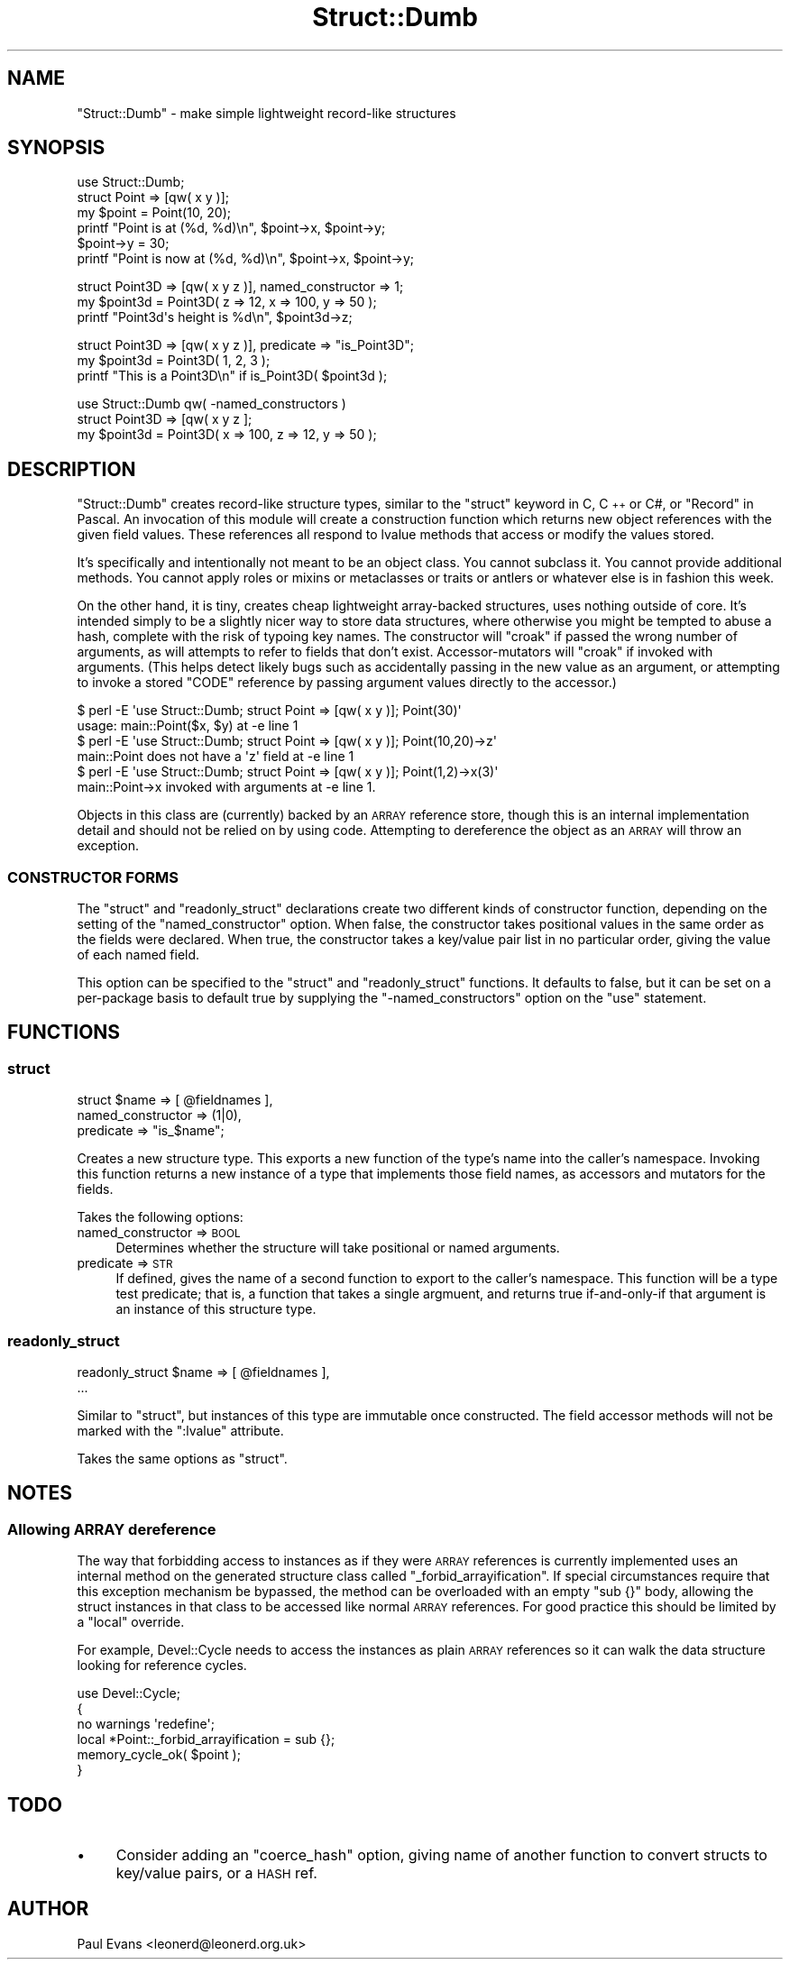 .\" Automatically generated by Pod::Man 4.09 (Pod::Simple 3.35)
.\"
.\" Standard preamble:
.\" ========================================================================
.de Sp \" Vertical space (when we can't use .PP)
.if t .sp .5v
.if n .sp
..
.de Vb \" Begin verbatim text
.ft CW
.nf
.ne \\$1
..
.de Ve \" End verbatim text
.ft R
.fi
..
.\" Set up some character translations and predefined strings.  \*(-- will
.\" give an unbreakable dash, \*(PI will give pi, \*(L" will give a left
.\" double quote, and \*(R" will give a right double quote.  \*(C+ will
.\" give a nicer C++.  Capital omega is used to do unbreakable dashes and
.\" therefore won't be available.  \*(C` and \*(C' expand to `' in nroff,
.\" nothing in troff, for use with C<>.
.tr \(*W-
.ds C+ C\v'-.1v'\h'-1p'\s-2+\h'-1p'+\s0\v'.1v'\h'-1p'
.ie n \{\
.    ds -- \(*W-
.    ds PI pi
.    if (\n(.H=4u)&(1m=24u) .ds -- \(*W\h'-12u'\(*W\h'-12u'-\" diablo 10 pitch
.    if (\n(.H=4u)&(1m=20u) .ds -- \(*W\h'-12u'\(*W\h'-8u'-\"  diablo 12 pitch
.    ds L" ""
.    ds R" ""
.    ds C` ""
.    ds C' ""
'br\}
.el\{\
.    ds -- \|\(em\|
.    ds PI \(*p
.    ds L" ``
.    ds R" ''
.    ds C`
.    ds C'
'br\}
.\"
.\" Escape single quotes in literal strings from groff's Unicode transform.
.ie \n(.g .ds Aq \(aq
.el       .ds Aq '
.\"
.\" If the F register is >0, we'll generate index entries on stderr for
.\" titles (.TH), headers (.SH), subsections (.SS), items (.Ip), and index
.\" entries marked with X<> in POD.  Of course, you'll have to process the
.\" output yourself in some meaningful fashion.
.\"
.\" Avoid warning from groff about undefined register 'F'.
.de IX
..
.if !\nF .nr F 0
.if \nF>0 \{\
.    de IX
.    tm Index:\\$1\t\\n%\t"\\$2"
..
.    if !\nF==2 \{\
.        nr % 0
.        nr F 2
.    \}
.\}
.\"
.\" Accent mark definitions (@(#)ms.acc 1.5 88/02/08 SMI; from UCB 4.2).
.\" Fear.  Run.  Save yourself.  No user-serviceable parts.
.    \" fudge factors for nroff and troff
.if n \{\
.    ds #H 0
.    ds #V .8m
.    ds #F .3m
.    ds #[ \f1
.    ds #] \fP
.\}
.if t \{\
.    ds #H ((1u-(\\\\n(.fu%2u))*.13m)
.    ds #V .6m
.    ds #F 0
.    ds #[ \&
.    ds #] \&
.\}
.    \" simple accents for nroff and troff
.if n \{\
.    ds ' \&
.    ds ` \&
.    ds ^ \&
.    ds , \&
.    ds ~ ~
.    ds /
.\}
.if t \{\
.    ds ' \\k:\h'-(\\n(.wu*8/10-\*(#H)'\'\h"|\\n:u"
.    ds ` \\k:\h'-(\\n(.wu*8/10-\*(#H)'\`\h'|\\n:u'
.    ds ^ \\k:\h'-(\\n(.wu*10/11-\*(#H)'^\h'|\\n:u'
.    ds , \\k:\h'-(\\n(.wu*8/10)',\h'|\\n:u'
.    ds ~ \\k:\h'-(\\n(.wu-\*(#H-.1m)'~\h'|\\n:u'
.    ds / \\k:\h'-(\\n(.wu*8/10-\*(#H)'\z\(sl\h'|\\n:u'
.\}
.    \" troff and (daisy-wheel) nroff accents
.ds : \\k:\h'-(\\n(.wu*8/10-\*(#H+.1m+\*(#F)'\v'-\*(#V'\z.\h'.2m+\*(#F'.\h'|\\n:u'\v'\*(#V'
.ds 8 \h'\*(#H'\(*b\h'-\*(#H'
.ds o \\k:\h'-(\\n(.wu+\w'\(de'u-\*(#H)/2u'\v'-.3n'\*(#[\z\(de\v'.3n'\h'|\\n:u'\*(#]
.ds d- \h'\*(#H'\(pd\h'-\w'~'u'\v'-.25m'\f2\(hy\fP\v'.25m'\h'-\*(#H'
.ds D- D\\k:\h'-\w'D'u'\v'-.11m'\z\(hy\v'.11m'\h'|\\n:u'
.ds th \*(#[\v'.3m'\s+1I\s-1\v'-.3m'\h'-(\w'I'u*2/3)'\s-1o\s+1\*(#]
.ds Th \*(#[\s+2I\s-2\h'-\w'I'u*3/5'\v'-.3m'o\v'.3m'\*(#]
.ds ae a\h'-(\w'a'u*4/10)'e
.ds Ae A\h'-(\w'A'u*4/10)'E
.    \" corrections for vroff
.if v .ds ~ \\k:\h'-(\\n(.wu*9/10-\*(#H)'\s-2\u~\d\s+2\h'|\\n:u'
.if v .ds ^ \\k:\h'-(\\n(.wu*10/11-\*(#H)'\v'-.4m'^\v'.4m'\h'|\\n:u'
.    \" for low resolution devices (crt and lpr)
.if \n(.H>23 .if \n(.V>19 \
\{\
.    ds : e
.    ds 8 ss
.    ds o a
.    ds d- d\h'-1'\(ga
.    ds D- D\h'-1'\(hy
.    ds th \o'bp'
.    ds Th \o'LP'
.    ds ae ae
.    ds Ae AE
.\}
.rm #[ #] #H #V #F C
.\" ========================================================================
.\"
.IX Title "Struct::Dumb 3"
.TH Struct::Dumb 3 "2017-10-01" "perl v5.26.1" "User Contributed Perl Documentation"
.\" For nroff, turn off justification.  Always turn off hyphenation; it makes
.\" way too many mistakes in technical documents.
.if n .ad l
.nh
.SH "NAME"
"Struct::Dumb" \- make simple lightweight record\-like structures
.SH "SYNOPSIS"
.IX Header "SYNOPSIS"
.Vb 1
\& use Struct::Dumb;
\& 
\& struct Point => [qw( x y )];
\&
\& my $point = Point(10, 20);
\&
\& printf "Point is at (%d, %d)\en", $point\->x, $point\->y;
\&
\& $point\->y = 30;
\& printf "Point is now at (%d, %d)\en", $point\->x, $point\->y;
.Ve
.PP

.PP
.Vb 1
\& struct Point3D => [qw( x y z )], named_constructor => 1;
\&
\& my $point3d = Point3D( z => 12, x => 100, y => 50 );
\&
\& printf "Point3d\*(Aqs height is %d\en", $point3d\->z;
.Ve
.PP

.PP
.Vb 1
\& struct Point3D => [qw( x y z )], predicate => "is_Point3D";
\&
\& my $point3d = Point3D( 1, 2, 3 );
\&
\& printf "This is a Point3D\en" if is_Point3D( $point3d );
.Ve
.PP

.PP
.Vb 1
\& use Struct::Dumb qw( \-named_constructors )
\&
\& struct Point3D => [qw( x y z ];
\&
\& my $point3d = Point3D( x => 100, z => 12, y => 50 );
.Ve
.SH "DESCRIPTION"
.IX Header "DESCRIPTION"
\&\f(CW\*(C`Struct::Dumb\*(C'\fR creates record-like structure types, similar to the \f(CW\*(C`struct\*(C'\fR
keyword in C, \*(C+ or C#, or \f(CW\*(C`Record\*(C'\fR in Pascal. An invocation of this module
will create a construction function which returns new object references with
the given field values. These references all respond to lvalue methods that
access or modify the values stored.
.PP
It's specifically and intentionally not meant to be an object class. You
cannot subclass it. You cannot provide additional methods. You cannot apply
roles or mixins or metaclasses or traits or antlers or whatever else is in
fashion this week.
.PP
On the other hand, it is tiny, creates cheap lightweight array-backed
structures, uses nothing outside of core. It's intended simply to be a
slightly nicer way to store data structures, where otherwise you might be
tempted to abuse a hash, complete with the risk of typoing key names. The
constructor will \f(CW\*(C`croak\*(C'\fR if passed the wrong number of arguments, as will
attempts to refer to fields that don't exist. Accessor-mutators will \f(CW\*(C`croak\*(C'\fR
if invoked with arguments. (This helps detect likely bugs such as accidentally
passing in the new value as an argument, or attempting to invoke a stored
\&\f(CW\*(C`CODE\*(C'\fR reference by passing argument values directly to the accessor.)
.PP
.Vb 2
\& $ perl \-E \*(Aquse Struct::Dumb; struct Point => [qw( x y )]; Point(30)\*(Aq
\& usage: main::Point($x, $y) at \-e line 1
\&
\& $ perl \-E \*(Aquse Struct::Dumb; struct Point => [qw( x y )]; Point(10,20)\->z\*(Aq
\& main::Point does not have a \*(Aqz\*(Aq field at \-e line 1
\&
\& $ perl \-E \*(Aquse Struct::Dumb; struct Point => [qw( x y )]; Point(1,2)\->x(3)\*(Aq
\& main::Point\->x invoked with arguments at \-e line 1.
.Ve
.PP
Objects in this class are (currently) backed by an \s-1ARRAY\s0 reference store,
though this is an internal implementation detail and should not be relied on
by using code. Attempting to dereference the object as an \s-1ARRAY\s0 will throw an
exception.
.SS "\s-1CONSTRUCTOR FORMS\s0"
.IX Subsection "CONSTRUCTOR FORMS"
The \f(CW\*(C`struct\*(C'\fR and \f(CW\*(C`readonly_struct\*(C'\fR declarations create two different kinds
of constructor function, depending on the setting of the \f(CW\*(C`named_constructor\*(C'\fR
option. When false, the constructor takes positional values in the same order
as the fields were declared. When true, the constructor takes a key/value pair
list in no particular order, giving the value of each named field.
.PP
This option can be specified to the \f(CW\*(C`struct\*(C'\fR and \f(CW\*(C`readonly_struct\*(C'\fR
functions. It defaults to false, but it can be set on a per-package basis to
default true by supplying the \f(CW\*(C`\-named_constructors\*(C'\fR option on the \f(CW\*(C`use\*(C'\fR
statement.
.SH "FUNCTIONS"
.IX Header "FUNCTIONS"
.SS "struct"
.IX Subsection "struct"
.Vb 3
\&   struct $name => [ @fieldnames ],
\&      named_constructor => (1|0),
\&      predicate         => "is_$name";
.Ve
.PP
Creates a new structure type. This exports a new function of the type's name
into the caller's namespace. Invoking this function returns a new instance of
a type that implements those field names, as accessors and mutators for the
fields.
.PP
Takes the following options:
.IP "named_constructor => \s-1BOOL\s0" 4
.IX Item "named_constructor => BOOL"
Determines whether the structure will take positional or named arguments.
.IP "predicate => \s-1STR\s0" 4
.IX Item "predicate => STR"
If defined, gives the name of a second function to export to the caller's
namespace. This function will be a type test predicate; that is, a function
that takes a single argmuent, and returns true if-and-only-if that argument is
an instance of this structure type.
.SS "readonly_struct"
.IX Subsection "readonly_struct"
.Vb 2
\&   readonly_struct $name => [ @fieldnames ],
\&      ...
.Ve
.PP
Similar to \*(L"struct\*(R", but instances of this type are immutable once
constructed. The field accessor methods will not be marked with the
\&\f(CW\*(C`:lvalue\*(C'\fR attribute.
.PP
Takes the same options as \*(L"struct\*(R".
.SH "NOTES"
.IX Header "NOTES"
.SS "Allowing \s-1ARRAY\s0 dereference"
.IX Subsection "Allowing ARRAY dereference"
The way that forbidding access to instances as if they were \s-1ARRAY\s0 references
is currently implemented uses an internal method on the generated structure
class called \f(CW\*(C`_forbid_arrayification\*(C'\fR. If special circumstances require that
this exception mechanism be bypassed, the method can be overloaded with an
empty \f(CW\*(C`sub {}\*(C'\fR body, allowing the struct instances in that class to be
accessed like normal \s-1ARRAY\s0 references. For good practice this should be
limited by a \f(CW\*(C`local\*(C'\fR override.
.PP
For example, Devel::Cycle needs to access the instances as plain \s-1ARRAY\s0
references so it can walk the data structure looking for reference cycles.
.PP
.Vb 1
\& use Devel::Cycle;
\&
\& {
\&    no warnings \*(Aqredefine\*(Aq;
\&    local *Point::_forbid_arrayification = sub {};
\&
\&    memory_cycle_ok( $point );
\& }
.Ve
.SH "TODO"
.IX Header "TODO"
.IP "\(bu" 4
Consider adding an \f(CW\*(C`coerce_hash\*(C'\fR option, giving name of another function to
convert structs to key/value pairs, or a \s-1HASH\s0 ref.
.SH "AUTHOR"
.IX Header "AUTHOR"
Paul Evans <leonerd@leonerd.org.uk>
